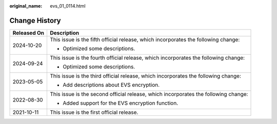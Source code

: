 :original_name: evs_01_0114.html

.. _evs_01_0114:

Change History
==============

+-----------------------------------+-------------------------------------------------------------------------------------+
| Released On                       | Description                                                                         |
+===================================+=====================================================================================+
| 2024-10-20                        | This issue is the fifth official release, which incorporates the following change:  |
|                                   |                                                                                     |
|                                   | -  Optimized some descriptions.                                                     |
+-----------------------------------+-------------------------------------------------------------------------------------+
| 2024-09-24                        | This issue is the fourth official release, which incorporates the following change: |
|                                   |                                                                                     |
|                                   | -  Optimized some descriptions.                                                     |
+-----------------------------------+-------------------------------------------------------------------------------------+
| 2023-05-05                        | This issue is the third official release, which incorporates the following change:  |
|                                   |                                                                                     |
|                                   | -  Add descriptions about EVS encryption.                                           |
+-----------------------------------+-------------------------------------------------------------------------------------+
| 2022-08-30                        | This issue is the second official release, which incorporates the following change: |
|                                   |                                                                                     |
|                                   | -  Added support for the EVS encryption function.                                   |
+-----------------------------------+-------------------------------------------------------------------------------------+
| 2021-10-11                        | This issue is the first official release.                                           |
+-----------------------------------+-------------------------------------------------------------------------------------+

